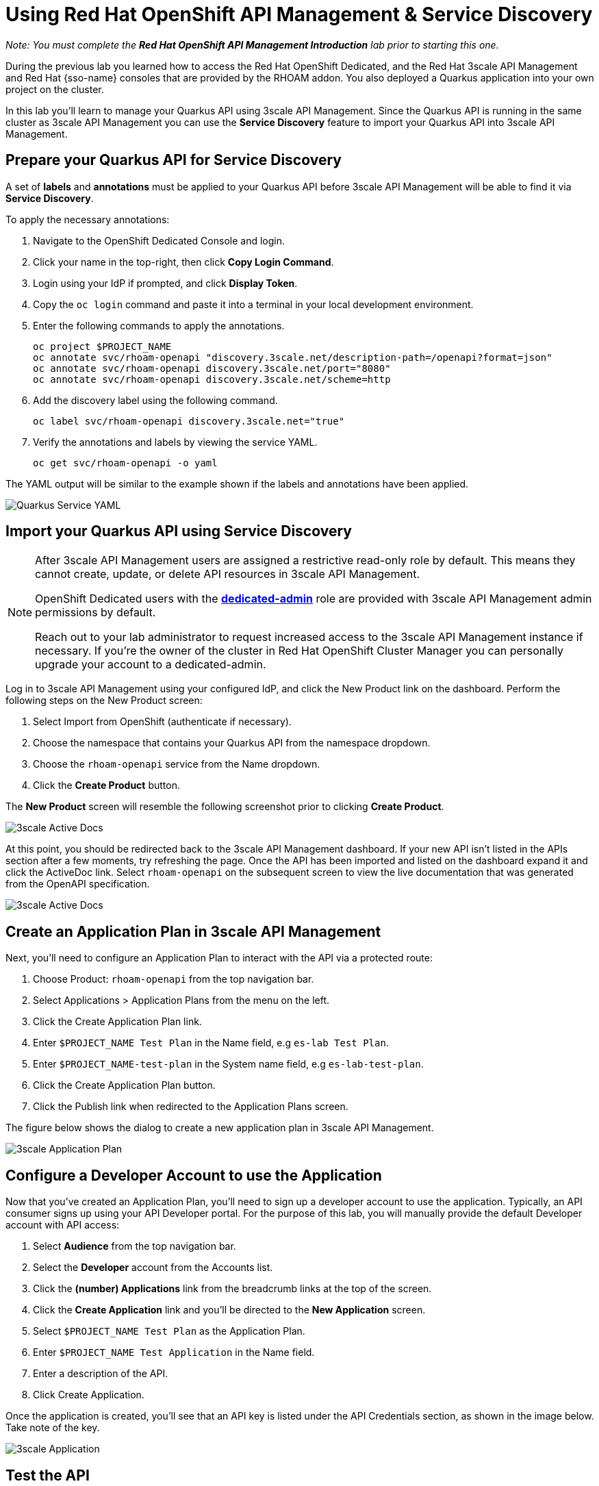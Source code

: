 :standard-fail-text: Verify that you followed all the steps. If you continue to have issues, contact a workshop assistant.
:namespace: {user-username}
:idp: GitHub
:ocm-url: https://cloud.redhat.com
:osd-name: OpenShift Dedicated
:osd-acronym: OSD
:rhoam-name: Red Hat OpenShift API Management
:rhoam-acronym: RHOAM
:3scale-name: 3scale API Management
:project-var: $PROJECT_NAME
:base-api-svc-name: rhoam-openapi
:plan-pretty-name: {project-var} Test Plan
:plan-system-name: {project-var}-test-plan
:application-name: {project-var} Test Application

= Using Red Hat OpenShift API Management & Service Discovery

_Note: You must complete the *Red Hat OpenShift API Management Introduction* lab prior to starting this one._

During the previous lab you learned how to access the Red Hat {osd-name}, and the Red Hat {3scale-name} and Red Hat {sso-name} consoles that are provided by the {rhoam-acronym} addon. You also deployed a Quarkus application into your own project on the cluster.

In this lab you'll learn to manage your Quarkus API using {3scale-name}. Since the Quarkus API is running in the same cluster as {3scale-name} you can use the *Service Discovery* feature to import your Quarkus API into {3scale-name}.

== Prepare your Quarkus API for Service Discovery

A set of *labels* and *annotations* must be applied to your Quarkus API before {3scale-name} will be able to find it via *Service Discovery*.

To apply the necessary annotations:

. Navigate to the {osd-name} Console and login.
. Click your name in the top-right, then click *Copy Login Command*.
. Login using your IdP if prompted, and click *Display Token*.
. Copy the `oc login` command and paste it into a terminal in your local development environment.
. Enter the following commands to apply the annotations.
+
[subs="attributes+"]
----
oc project {project-var}
oc annotate svc/{base-api-svc-name} "discovery.3scale.net/description-path=/openapi?format=json"
oc annotate svc/{base-api-svc-name} discovery.3scale.net/port="8080"
oc annotate svc/{base-api-svc-name} discovery.3scale.net/scheme=http
----
. Add the discovery label using the following command.
+
[subs="attributes+"]
----
oc label svc/{base-api-svc-name} discovery.3scale.net="true"
----
. Verify the annotations and labels by viewing the service YAML.
+
[subs="attributes+"]
----
oc get svc/{base-api-svc-name} -o yaml
----

The YAML output will be similar to the example shown if the labels and annotations have been applied.

image::images/lab2-svc-yaml.png[Quarkus Service YAML, role="integr8ly-img-responsive"]

== Import your Quarkus API using Service Discovery

[NOTE]
====
After {3scale-name} users are assigned a restrictive read-only role by default. This means they cannot create, update, or delete API resources in {3scale-name}.

{osd-name} users with the link:https://docs.openshift.com/dedicated/4/administering_a_cluster/dedicated-admin-role.html[*dedicated-admin*, window="_blank"] role are provided with {3scale-name} admin permissions by default.

Reach out to your lab administrator to request increased access to the {3scale-name} instance if necessary. If you're the owner of the cluster in Red Hat OpenShift Cluster Manager you can personally upgrade your account to a dedicated-admin.
====

Log in to 3scale API Management using your configured IdP, and click the New Product link on the dashboard.
Perform the following steps on the New Product screen:

. Select Import from OpenShift (authenticate if necessary).
. Choose the namespace that contains your Quarkus API from the namespace dropdown.
. Choose the `{base-api-svc-name}` service from the Name dropdown.
. Click the *Create Product* button.

The *New Product* screen will resemble the following screenshot prior to clicking *Create Product*.

image::images/lab2-import.png[3scale Active Docs, role="integr8ly-img-responsive"]

At this point, you should be redirected back to the 3scale API Management dashboard.
If your new API isn’t listed in the APIs section after a few moments, try refreshing the page.
Once the API has been imported and listed on the dashboard expand it and click the ActiveDoc link. Select `{base-api-svc-name}` on the subsequent screen to view the live documentation that was generated from the OpenAPI specification.

image::images/lab2-active-doc.png[3scale Active Docs, role="integr8ly-img-responsive"]

== Create an Application Plan in {3scale-name}

Next, you’ll need to configure an Application Plan to interact with the API via a protected route:

. Choose Product: `{base-api-svc-name}` from the top navigation bar.
. Select Applications > Application Plans from the menu on the left.
. Click the Create Application Plan link.
. Enter `{plan-pretty-name}` in the Name field, e.g `es-lab Test Plan`.
. Enter `{plan-system-name}` in the System name field, e.g `es-lab-test-plan`.
. Click the Create Application Plan button.
. Click the Publish link when redirected to the Application Plans screen.

The figure below shows the dialog to create a new application plan in 3scale API Management.

image::images/lab2-created-plan.png[3scale Application Plan, role="integr8ly-img-responsive"]

== Configure a Developer Account to use the Application

Now that you’ve created an Application Plan, you’ll need to sign up a developer account to use the application. Typically, an API consumer signs up using your API Developer portal. For the purpose of this lab, you will manually provide the default Developer account with API access:

. Select *Audience* from the top navigation bar.
. Select the *Developer* account from the Accounts list.
. Click the *(number) Applications* link from the breadcrumb links at the top of the screen.
. Click the *Create Application* link and you’ll be directed to the *New Application* screen.
. Select `{plan-pretty-name}` as the Application Plan.
. Enter `{application-name}` in the Name field.
. Enter a description of the API.
. Click Create Application.

Once the application is created, you’ll see that an API key is listed under the API Credentials section, as shown in the image below. Take note of the key.

image::images/lab2-created-application.png[3scale Application, role="integr8ly-img-responsive"]

== Test the API

At this point you can start making requests to your API via a HTTP client.

. Navigate back to the {base-api-svc-name} API Overview
. Open the Integration > Configuration section and scroll down to the Staging APIcast section.
. Copy the cURL command and add /fruits to the URL, e.g https://{base-api-svc-name}-api-3scale-staging.$CLUSTER_HOSTNAME:443/fruits?user_key=$YOUR_API_KEY
. Issue the command a few times, or paste the URL into a web browser. You should to receive a fruits response.

image::images/lab2-api-response.png[3scale Application, role="integr8ly-img-responsive"]

Congratulations, you've gotten your Quarkus API pushed into a Staging API Management environment!

You're ready to move onto Lab 3.
